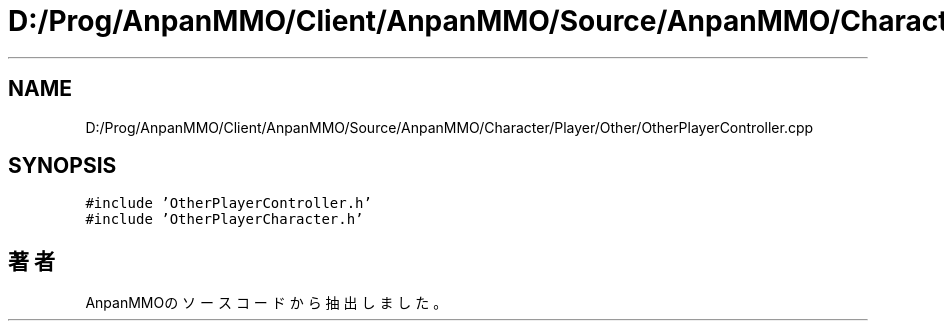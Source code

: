 .TH "D:/Prog/AnpanMMO/Client/AnpanMMO/Source/AnpanMMO/Character/Player/Other/OtherPlayerController.cpp" 3 "2018年12月20日(木)" "AnpanMMO" \" -*- nroff -*-
.ad l
.nh
.SH NAME
D:/Prog/AnpanMMO/Client/AnpanMMO/Source/AnpanMMO/Character/Player/Other/OtherPlayerController.cpp
.SH SYNOPSIS
.br
.PP
\fC#include 'OtherPlayerController\&.h'\fP
.br
\fC#include 'OtherPlayerCharacter\&.h'\fP
.br

.SH "著者"
.PP 
 AnpanMMOのソースコードから抽出しました。
